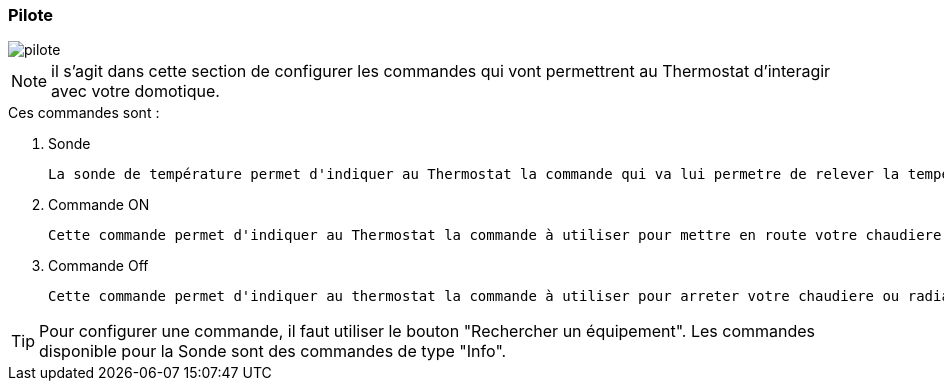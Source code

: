 :imagesdir: ../images

=== Pilote


image::pilote.png[]


[NOTE]
il s'agit dans cette section de configurer les commandes qui vont permettrent au Thermostat d'interagir avec votre domotique.



.Ces  commandes sont :
. Sonde
[literal]
La sonde de température permet d'indiquer au Thermostat la commande qui va lui permetre de relever la température d'ambiance de votre piece.
. Commande ON
[literal]
Cette commande permet d'indiquer au Thermostat la commande à utiliser pour mettre en route votre chaudiere ou radiateur
. Commande Off
[literal]
Cette commande permet d'indiquer au thermostat la commande à utiliser pour arreter votre chaudiere ou radiateur



[TIP]
Pour configurer une commande, il faut utiliser le bouton "Rechercher un équipement".
Les commandes disponible pour la Sonde sont des commandes de type "Info".
